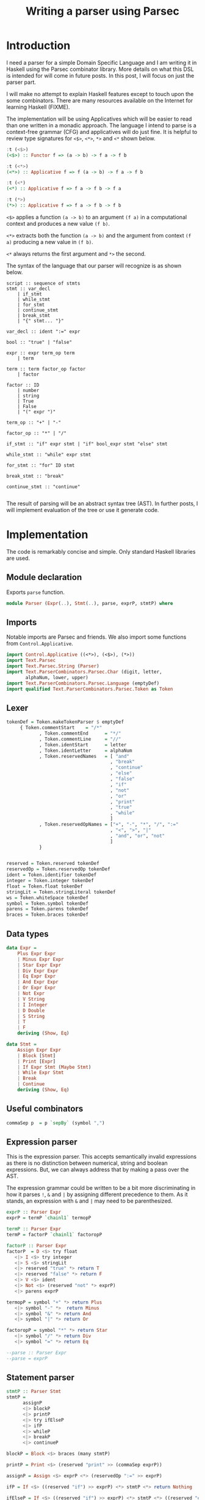 #+Title: Writing a parser using Parsec

* Introduction
I need a parser for a simple Domain Specific Language and I am writing
it in Haskell using the Parsec combinator library. More details on
what this DSL is intended for will come in future posts. In this post,
I will focus on just the parser part.

I will make no attempt to explain Haskell features except to touch
upon the some combinators. There are many resources available on the
Internet for learning Haskell (FIXME).

The implementation will be using Applicatives which will be easier to
read than one written in a monadic approach. The language I intend to
parse is a context-free grammar (CFG) and applicatives will do just
fine. It is helpful to review type signatures for =<$>=, =<*>=,
=*>= and =<*= shown below.

#+BEGIN_SRC haskell
:t (<$>)
(<$>) :: Functor f => (a -> b) -> f a -> f b

:t (<*>)
(<*>) :: Applicative f => f (a -> b) -> f a -> f b

:t (<*)
(<*) :: Applicative f => f a -> f b -> f a

:t (*>)
(*>) :: Applicative f => f a -> f b -> f b
#+END_SRC

=<$>= applies a function =(a -> b)= to an argument =(f a)= in a
computational context and produces a new value =(f b)=.

=<*>= extracts both the function =(a -> b)= and the argument from
context =(f a)= producing a new value in =(f b)=.

=<*= always returns the first argument and =*>= the second.

The syntax of the language that our parser will recognize is as shown below.

#+BEGIN_EXAMPLE
script :: sequence of stmts
stmt :: var_decl
    | if_stmt
    | while_stmt
    | for_stmt
    | continue_stmt
    | break_stmt
    | "{" stmt... "}"

var_decl :: ident ":=" expr

bool :: "true" | "false"

expr :: expr term_op term
    | term

term :: term factor_op factor
    | factor

factor :: ID
    | number
    | string
    | True
    | False
    | "(" expr ")"

term_op :: "+" | "-"

factor_op :: "*" | "/"

if_stmt :: "if" expr stmt | "if" bool_expr stmt "else" stmt

while_stmt :: "while" expr stmt

for_stmt :: "for" ID stmt

break_stmt :: "break"

continue_stmt :: "continue"

#+END_EXAMPLE

The result of parsing will be an abstract syntax tree (AST). In
further posts, I will implement evaluation of the tree or use it
generate code.

* Implementation
The code is remarkably concise and simple. Only standard Haskell
libraries are used.

** Module declaration
Exports =parse= function.

#+BEGIN_SRC haskell :tangle Parser.hs
module Parser (Expr(..), Stmt(..), parse, exprP, stmtP) where
#+END_SRC

** Imports
Notable imports are Parsec and friends. We also import some functions
from =Control.Applicative=.

#+BEGIN_SRC haskell :tangle Parser.hs
import Control.Applicative ((<*>), (<$>), (*>))
import Text.Parsec
import Text.Parsec.String (Parser)
import Text.ParserCombinators.Parsec.Char (digit, letter,
       alphaNum, lower, upper)
import Text.ParserCombinators.Parsec.Language (emptyDef)
import qualified Text.ParserCombinators.Parsec.Token as Token
#+END_SRC

** Lexer
#+BEGIN_SRC haskell :tangle Parser.hs
tokenDef = Token.makeTokenParser $ emptyDef
     { Token.commentStart    = "/*"
            , Token.commentEnd      = "*/"
            , Token.commentLine     = "//"
            , Token.identStart      = letter
            , Token.identLetter     = alphaNum
            , Token.reservedNames   = [ "and"
                                      , "break"
                                      , "continue"
                                      , "else"
                                      , "false"
                                      , "if"
                                      , "not"
                                      , "or"
                                      , "print"
                                      , "true"
                                      , "while"
                                      ]
            , Token.reservedOpNames = ["+", "-", "*", "/", ":="
                                      , "<", ">", "|"
                                      , "and", "or", "not"
                                      ]
            }


reserved = Token.reserved tokenDef
reservedOp = Token.reservedOp tokenDef
ident = Token.identifier tokenDef
integer = Token.integer tokenDef
float = Token.float tokenDef
stringLit = Token.stringLiteral tokenDef
ws = Token.whiteSpace tokenDef
symbol = Token.symbol tokenDef
parens = Token.parens tokenDef
braces = Token.braces tokenDef
#+END_SRC

** Data types
#+BEGIN_SRC haskell :tangle Parser.hs
data Expr =
    Plus Expr Expr
    | Minus Expr Expr
    | Star Expr Expr
    | Div Expr Expr
    | Eq Expr Expr
    | And Expr Expr
    | Or Expr Expr
    | Not Expr
    | V String
    | I Integer
    | D Double
    | S String
    | T
    | F
    deriving (Show, Eq)

data Stmt =
    Assign Expr Expr
    | Block [Stmt]
    | Print [Expr]
    | If Expr Stmt (Maybe Stmt)
    | While Expr Stmt
    | Break
    | Continue
    deriving (Show, Eq)
#+END_SRC

** Useful combinators
#+BEGIN_SRC haskell :tangle Parser.hs
commaSep p  = p `sepBy` (symbol ",")
#+END_SRC

** Expression parser
This is the expression parser. This accepts semantically invalid
expressions as there is no distinction between numerical, string and
boolean expressions. But, we can always address that by making a pass
over the AST.

The expression grammar could be written to be a bit more
discriminating in how it parses =!=, =&= and =|= by assigning
different precedence to them. As it stands, an expression with =&= and
=|= may need to be parenthesized.

#+BEGIN_SRC haskell :tangle Parser.hs
exprP :: Parser Expr
exprP = termP `chainl1` termopP

termP :: Parser Expr
termP = factorP `chainl1` factoropP

factorP :: Parser Expr
factorP  = D <$> try float
   <|> I <$> try integer
   <|> S <$> stringLit
   <|> reserved "true" *> return T
   <|> reserved "false" *> return F
   <|> V <$> ident
   <|> Not <$> (reserved "not" *> exprP)
   <|> parens exprP

termopP = symbol "+" *> return Plus
   <|> symbol "-" *>  return Minus
   <|> symbol "&" *> return And
   <|> symbol "|" *> return Or

factoropP = symbol "*" *> return Star
   <|> symbol "/" *> return Div
   <|> symbol "=" *> return Eq

--parse :: Parser Expr
--parse = exprP

#+END_SRC

** Statement parser
#+BEGIN_SRC haskell :tangle Parser.hs
stmtP :: Parser Stmt
stmtP =
      assignP
      <|> blockP
      <|> printP
      <|> try ifElseP
      <|> ifP
      <|> whileP
      <|> breakP
      <|> continueP

blockP = Block <$> braces (many stmtP)

printP = Print <$> (reserved "print" >> (commaSep exprP))

assignP = Assign <$> exprP <*> (reservedOp ":=" >> exprP)

ifP = If <$> ((reserved "if") >> exprP) <*> stmtP <*> return Nothing

ifElseP = If <$> ((reserved "if") >> exprP) <*> stmtP <*> ((reserved "else") *> (Just <$> stmtP))

whileP = While <$> (reserved "while" >> exprP) <*> stmtP

breakP = reserved "break" *> return Break

continueP = reserved "continue" *> return Continue
#+END_SRC

** Test program
Here is test program that verifies the correctness of the parser. The
tokenizer seems to have a bug. It correctly parses "1.2" as =D 1.2=
but parses =-1.2= as =I (-1)=. I will defer this issue for now!

#+BEGIN_SRC haskell :tangle ParserTest.hs
import Text.Parsec (parseTest)
import Data.List (intercalate)
import Text.Parsec.String
import Parser

exprTests :: [(String, Expr)]
exprTests = [("10", I 10)
         , ("-1", I (-1))
         , ("- 1", I (-1))
         , ("1.2", D 1.2)
         , ("-1.2", D 1.2)
         , ("- 1.3", D (-1.3))
         , ("a", V "a")
         , ("\"a\"", S "a")
         , ("true", T)
         , ("false", F)
         , ("1 + 2", Plus (I 1) (I 2))
         , ("1 + -2", Plus (I 1) (I (-2)))
         , ("1 + 2 * 3", (Plus (I 1) (Star (I 2) (I 3))))
         , ("1 + a", Plus (I 1) (V "a"))
         , ("1 = a", Eq (I 1) (V "a"))
         , ("1 = 2", Eq (I 1) (I 2))
         , ("1 = 2 & 2 = 4", And (Eq (I 1) (I 2)) (Eq (I 2) (I 4)))
         , ("a = b & c = d", And (Eq (V "a") (V "b")) (Eq (V "c") (V "d")))
         , ("a = b | c = d", Or (Eq (V "a") (V "b")) (Eq (V "c") (V "d")))
         , ("(a | b) & (c | d)", And (Or (V "a") (V "b")) (Or (V "c") (V "d")))
         , ("(a & b) | (c & d)", Or (And (V "a") (V "b")) (And (V "c") (V "d")))
         , ("not true", Not T)
         , ("not not true", Not (Not T))
         , ("true = false", Eq T F)
         ]

stmtTests :: [(String, Stmt)]
stmtTests = [ ("x := 1", Assign (V "x") (I 1))
            , ("print 1, 2", Print [I 1, I 2])
            , ("print 1", Print [I 1])
            , ("{}", Block [])
            , ("if true print \"T\" else print \"F\"",
               If T (Print [S "T"]) (Just (Print [S "F"])))
            , ("if true print 1", If T (Print [I 1]) Nothing)
            , ("break", Break)
            , ("continue", Continue)
            ]

testParser:: (Eq a, Show a) => Parser a -> [(String, a)] -> IO ()
testParser p tests = do
  putStr (intercalate "\r\n"
           (filter (not . null)
             (map
               (\(s, e, r) -> case r of
                  Right ast -> if e == ast
                        then "" -- "Parsed: " ++  s
                        else "Error: " ++ s ++ " Exp: " ++
                              show e ++ " Act: " ++ show ast
                  Left e -> "Parse error: \n" ++ show e)
               (map (\(s, e) -> (s, e, parse p s s)) tests))))

main :: IO ()
main = do
   testParser exprP exprTests
   testParser stmtP stmtTests
   putStr "\nDONE!\n"
#+END_SRC

#+BEGIN_SRC haskell :exports none
{-
-- {-# LANGUAGE TemplateHaskell #-}
--import Control.Applicative
--import Language.Haskell.TH
--import Language.Haskell.TH.Quote -- QuasiQuoter
expr :: ExpQ
expr = runQ [| 1 + 2 |]

exp2 :: ExpQ
exp2 = return $ LitE (IntegerL 42)

parseInt :: Parser ExpQ
parseInt = ast <$> int
  where ast n = return $ LitE (IntegerL n)

parseIdent :: Parser ExpQ
parseIdent = ast <$> ident
  where ast n = return $ LitE (StringL n)

parseExpr :: Parser ExpQ
parseExpr = parseIdent

parseStmt :: Parser ExpQ
parseStmt = reserved "if" *> parseInt

dslExpr :: String -> ExpQ
dslExpr s = do
  case parse parseStmt "" s of
    Right e -> e
v    Left err -> reportError (show err) >> [| "" |]
--dsl :: QuasiQuoter
--dsl = QuasiQuoter dslExpr undefined undefined undefined
-}
--dsl :: QuasiQuoter
--Dsl = QuasiQuoter undefined undefined undefined undefined

{-# LANGUAGE QuasiQuotes #-}
import Dsl

main :: IO ()
main = do
  print [dsl|if 123|]

#+END_SRC

#+BEGIN_EXAMPLE

uintP = many1 digit
ufloatP = uintP '.' (many1 digit) (optional 'E' (optional '+' | '-") uIntP

exprP = sexpr (optional (= | < | > |  != | <= | >=) sexpr)
sexprP = (optional + | -) term (optional + | - | OR)
termP = factor (optional * | / | AND
factorP = unsignedConst | var | ( expr ) NOT factor |


#+END_SRC

